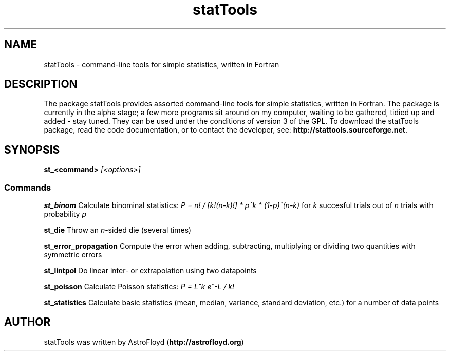 .\" Manpage for statTools.
.\" Contact AstroFloyd at astrofloyd.org to correct errors or typos.
.TH "statTools" 1 "Thu Dec 17 2015" "statTools"
.ad l
.nh
.SH NAME
statTools \- command-line tools for simple statistics, written in Fortran

.SH DESCRIPTION

The package statTools provides assorted command-line tools for simple 
statistics, written in Fortran. The package is currently in the alpha stage; 
a few more programs sit around on my computer, waiting to be gathered, tidied 
up and added - stay tuned.  They can be used under the 
conditions of version 3 of the GPL.  To download the statTools package, read the 
code documentation, or to contact the developer, see: 
\fBhttp://stattools.sourceforge.net\fP\&.

.SH SYNOPSIS
\fBst_<command>\fP \fI[<options>]\fP

.PP
.SS "Commands"
.br

.RI "\fBst_binom\fP  Calculate binominal statistics:  \fIP = n! / [k!(n-k)!] * p^k * (1-p)^(n-k)\fP for \fIk\fP succesful trials out of \fIn\fP trials with probability \fIp\fP"

.RI "\fBst_die\fP  Throw an \fIn\fP-sided die (several times)"

.RI "\fBst_error_propagation\fP  Compute the error when adding, subtracting, multiplying or dividing two quantities with symmetric errors"

.RI "\fBst_lintpol\fP  Do linear inter- or extrapolation using two datapoints"

.RI "\fBst_poisson\fP  Calculate Poisson statistics:  \fIP = L^k e^-L / k!\fP"

.RI "\fBst_statistics\fP  Calculate basic statistics (mean, median, variance, standard deviation, etc.) for a number of data points"




.SH "AUTHOR"
.PP 
statTools was written by AstroFloyd (\fBhttp://astrofloyd.org\fP)\&
